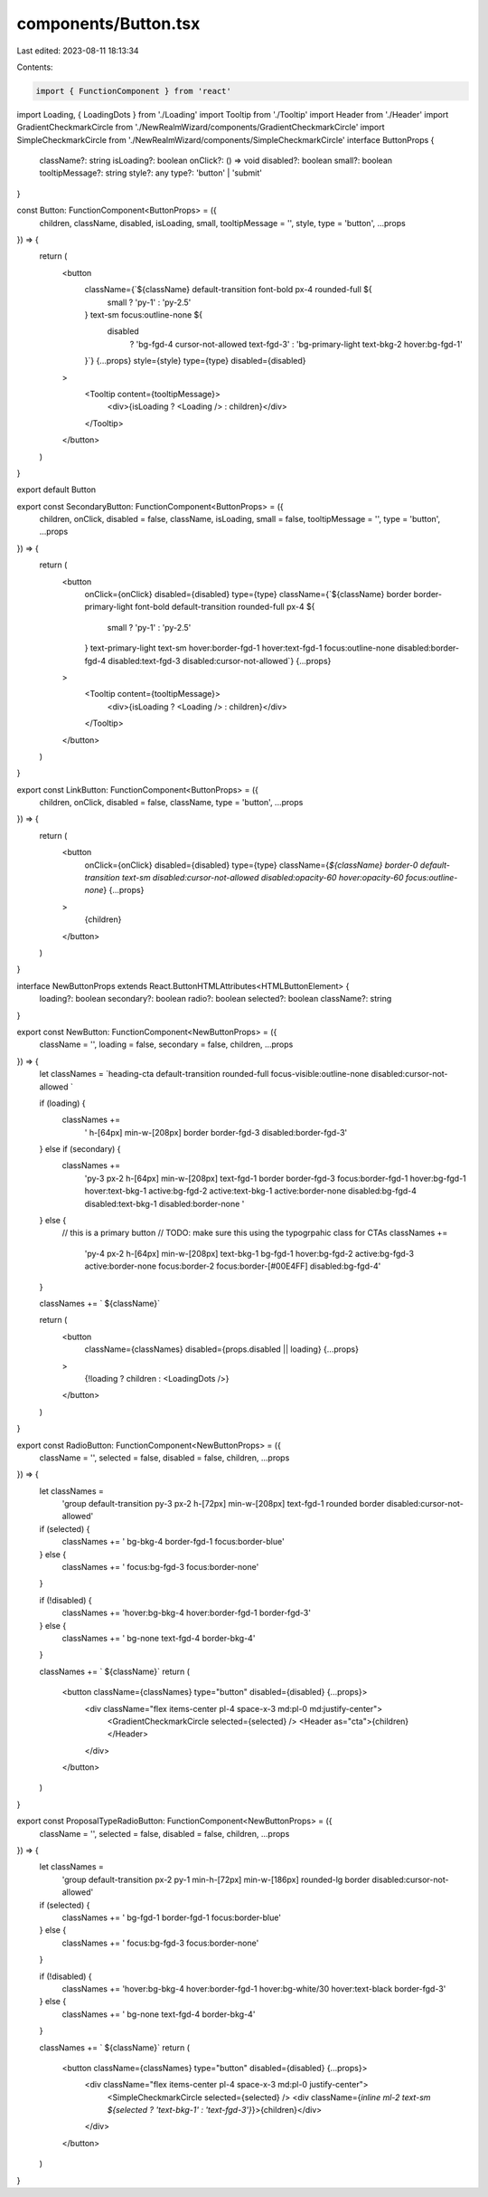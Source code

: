 components/Button.tsx
=====================

Last edited: 2023-08-11 18:13:34

Contents:

.. code-block:: tsx

    import { FunctionComponent } from 'react'
import Loading, { LoadingDots } from './Loading'
import Tooltip from './Tooltip'
import Header from './Header'
import GradientCheckmarkCircle from './NewRealmWizard/components/GradientCheckmarkCircle'
import SimpleCheckmarkCircle from './NewRealmWizard/components/SimpleCheckmarkCircle'
interface ButtonProps {
  className?: string
  isLoading?: boolean
  onClick?: () => void
  disabled?: boolean
  small?: boolean
  tooltipMessage?: string
  style?: any
  type?: 'button' | 'submit'
}

const Button: FunctionComponent<ButtonProps> = ({
  children,
  className,
  disabled,
  isLoading,
  small,
  tooltipMessage = '',
  style,
  type = 'button',
  ...props
}) => {
  return (
    <button
      className={`${className} default-transition font-bold px-4 rounded-full ${
        small ? 'py-1' : 'py-2.5'
      } text-sm focus:outline-none ${
        disabled
          ? 'bg-fgd-4 cursor-not-allowed text-fgd-3'
          : 'bg-primary-light text-bkg-2 hover:bg-fgd-1'
      }`}
      {...props}
      style={style}
      type={type}
      disabled={disabled}
    >
      <Tooltip content={tooltipMessage}>
        <div>{isLoading ? <Loading /> : children}</div>
      </Tooltip>
    </button>
  )
}

export default Button

export const SecondaryButton: FunctionComponent<ButtonProps> = ({
  children,
  onClick,
  disabled = false,
  className,
  isLoading,
  small = false,
  tooltipMessage = '',
  type = 'button',
  ...props
}) => {
  return (
    <button
      onClick={onClick}
      disabled={disabled}
      type={type}
      className={`${className} border border-primary-light font-bold default-transition rounded-full px-4 ${
        small ? 'py-1' : 'py-2.5'
      } text-primary-light text-sm hover:border-fgd-1 hover:text-fgd-1 focus:outline-none disabled:border-fgd-4 disabled:text-fgd-3 disabled:cursor-not-allowed`}
      {...props}
    >
      <Tooltip content={tooltipMessage}>
        <div>{isLoading ? <Loading /> : children}</div>
      </Tooltip>
    </button>
  )
}

export const LinkButton: FunctionComponent<ButtonProps> = ({
  children,
  onClick,
  disabled = false,
  className,
  type = 'button',
  ...props
}) => {
  return (
    <button
      onClick={onClick}
      disabled={disabled}
      type={type}
      className={`${className} border-0 default-transition text-sm disabled:cursor-not-allowed disabled:opacity-60 hover:opacity-60 focus:outline-none`}
      {...props}
    >
      {children}
    </button>
  )
}

interface NewButtonProps extends React.ButtonHTMLAttributes<HTMLButtonElement> {
  loading?: boolean
  secondary?: boolean
  radio?: boolean
  selected?: boolean
  className?: string
}

export const NewButton: FunctionComponent<NewButtonProps> = ({
  className = '',
  loading = false,
  secondary = false,
  children,
  ...props
}) => {
  let classNames = `heading-cta default-transition rounded-full focus-visible:outline-none disabled:cursor-not-allowed `

  if (loading) {
    classNames +=
      ' h-[64px] min-w-[208px] border border-fgd-3 disabled:border-fgd-3'
  } else if (secondary) {
    classNames +=
      'py-3 px-2 h-[64px] min-w-[208px] text-fgd-1 border border-fgd-3 focus:border-fgd-1 hover:bg-fgd-1 hover:text-bkg-1 active:bg-fgd-2 active:text-bkg-1 active:border-none disabled:bg-fgd-4 disabled:text-bkg-1 disabled:border-none '
  } else {
    // this is a primary button
    // TODO: make sure this using the typogrpahic class for CTAs
    classNames +=
      'py-4 px-2 h-[64px] min-w-[208px] text-bkg-1 bg-fgd-1 hover:bg-fgd-2 active:bg-fgd-3 active:border-none focus:border-2 focus:border-[#00E4FF] disabled:bg-fgd-4'
  }

  classNames += ` ${className}`

  return (
    <button
      className={classNames}
      disabled={props.disabled || loading}
      {...props}
    >
      {!loading ? children : <LoadingDots />}
    </button>
  )
}

export const RadioButton: FunctionComponent<NewButtonProps> = ({
  className = '',
  selected = false,
  disabled = false,
  children,
  ...props
}) => {
  let classNames =
    'group default-transition py-3 px-2 h-[72px] min-w-[208px] text-fgd-1 rounded border disabled:cursor-not-allowed'

  if (selected) {
    classNames += ' bg-bkg-4 border-fgd-1 focus:border-blue'
  } else {
    classNames += ' focus:bg-fgd-3 focus:border-none'
  }

  if (!disabled) {
    classNames += 'hover:bg-bkg-4 hover:border-fgd-1 border-fgd-3'
  } else {
    classNames += ' bg-none text-fgd-4 border-bkg-4'
  }

  classNames += ` ${className}`
  return (
    <button className={classNames} type="button" disabled={disabled} {...props}>
      <div className="flex items-center pl-4 space-x-3 md:pl-0 md:justify-center">
        <GradientCheckmarkCircle selected={selected} />
        <Header as="cta">{children}</Header>
      </div>
    </button>
  )
}

export const ProposalTypeRadioButton: FunctionComponent<NewButtonProps> = ({
  className = '',
  selected = false,
  disabled = false,
  children,
  ...props
}) => {
  let classNames =
    'group default-transition px-2 py-1 min-h-[72px] min-w-[186px] rounded-lg border disabled:cursor-not-allowed'

  if (selected) {
    classNames += ' bg-fgd-1 border-fgd-1 focus:border-blue'
  } else {
    classNames += ' focus:bg-fgd-3 focus:border-none'
  }

  if (!disabled) {
    classNames += 'hover:bg-bkg-4 hover:border-fgd-1 hover:bg-white/30 hover:text-black border-fgd-3'
  } else {
    classNames += ' bg-none text-fgd-4 border-bkg-4'
  }

  classNames += ` ${className}`
  return (
    <button className={classNames} type="button" disabled={disabled} {...props}>
      <div className="flex items-center pl-4 space-x-3 md:pl-0 justify-center">
        <SimpleCheckmarkCircle selected={selected} />
        <div className={`inline ml-2 text-sm ${selected ? 'text-bkg-1' : 'text-fgd-3'}`}>{children}</div>
      </div>
    </button>
  )
}

